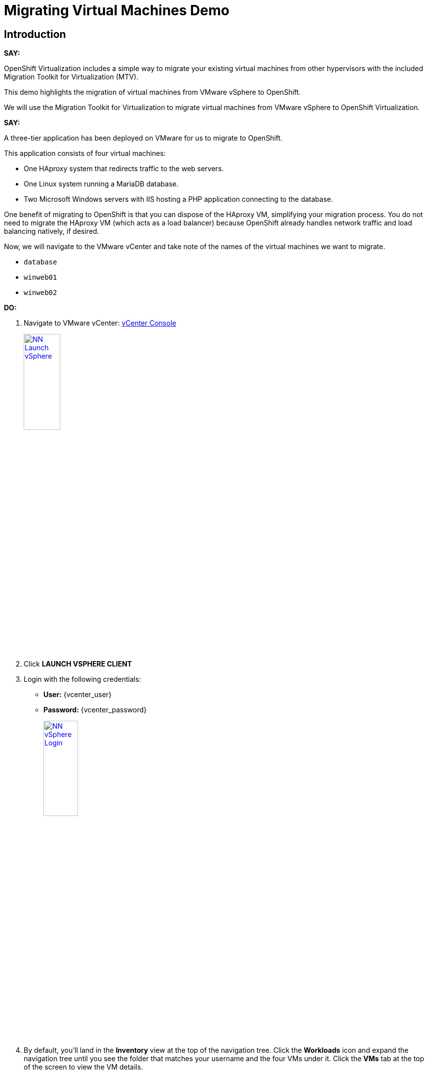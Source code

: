 = Migrating Virtual Machines Demo

== Introduction

*SAY:*

OpenShift Virtualization includes a simple way to migrate your existing virtual machines from other hypervisors with the included Migration Toolkit for Virtualization (MTV).

This demo highlights the migration of virtual machines from VMware vSphere to OpenShift.

We will use the Migration Toolkit for Virtualization to migrate virtual machines from VMware vSphere to OpenShift Virtualization.

*SAY:*

A three-tier application has been deployed on VMware for us to migrate to OpenShift.

// It displays a visitor counter, and the hostname of the webserver that returned your request.

This application consists of four virtual machines:

* One HAproxy system that redirects traffic to the web servers.
* One Linux system running a MariaDB database.
* Two Microsoft Windows servers with IIS hosting a PHP application connecting to the database.

One benefit of migrating to OpenShift is that you can dispose of the HAproxy VM, simplifying your migration process.
You do not need to migrate the HAproxy VM (which acts as a load balancer) because OpenShift already handles network traffic and load balancing natively, if desired.

Now, we will navigate to the VMware vCenter and take note of the names of the virtual machines we want to migrate.

* `database`
* `winweb01`
* `winweb02`

*DO:*

. Navigate to VMware vCenter: https://{vcenter_console}[vCenter Console^]
+
image::module-01/NN_Launch_vSphere.png[link=self, window=blank, width=30%]
+
. Click *LAUNCH VSPHERE CLIENT*
. Login with the following credentials:
- *User:* {vcenter_user}
- *Password:* {vcenter_password}
+
image::module-01/NN_vSphere_Login.png[link=self, window=blank, width=30%]

. By default, you’ll land in the *Inventory* view at the top of the navigation tree.
Click the *Workloads* icon and expand the navigation tree until you see the folder that matches your username and the four VMs under it.
Click the *VMs* tab at the top of the screen to view the VM details.
+
image::module-01/00_Workload_VM_List.png[link=self, window=blank, width=100%]

*SAY:*

For the purposes of this demo, we have *Windows* and *CentOS* VMs to migrate. Check the operating system details by looking at the virtual machines.

*DO:*

. Click `winweb01` in the list of virtual machines.
+
image::module-01/NN_vSphere_VM_Details.png[link=self, window=blank, width=100%]

== Migration Toolkit for Virtualization

*SAY:*

Let’s now look at how we’re going to migrate the virtual machines.

The Migration Toolkit for Virtualization has *Providers* that support various virtualization platforms.

We’ll be using the VMware Provider as our migration source and the Host Provider as our migration target.

Let's have a look at them now.

*DO:*

. Open the following link to open the list of OpenShift Virtualization console and see the list of providers.
+
link:{openshift_web_console}/k8s/ns/openshift-mtv/forklift.konveyor.io%7Ev1beta1~Provider[Provider List Screen^]
+
image::module-01/NN_Virtualization_Console_Login.png[link=self, window=blank, width=30%]
+
. Administrator login is available with:

* *Username:* {openshift_admin_user}
* *Password:* {openshift_admin_password}
+
. You will be taken directly to the list of migration providers.

image::module-01/NN_Migration_Providers.png[link=self, window=blank, width=80%]

*SAY:*

Our list of providers contains two providers: *Host* and *VMware*.

VMware will be the source provider, and Host is of type OpenShift, which will be the target provider.

=== Create a Migration Plan

*SAY:*

Now that we have reviewed our environment, it is time for us to create a Migration Plan.

The Migration Plan selects which VMs to migrate from VMware vSphere to Red Hat OpenShift Virtualization and specifies how to execute the migration.

First, we'll create a plan that indicates the source provider, *VMware* and the VMs we want to migrate.

*DO:*

. Navigate in the left menu to *Migration* -> *Plans for virtualization* and press *Create plan*.
+
link:{openshift_web_console}/k8s/ns/openshift-mtv/forklift.konveyor.io%7Ev1beta1~Plan[Link to Create Migration Plan^]
+
image::module-01/NN_Create_VMware_Plan.png[link=self, window=blank, width=100%]
+
. You will be asked to select the source provider that you intend to migrate from.
Click on the *VMware* tile, and the next page will open immediately.
+
image::module-01/NN_VMware_Source_Provider.png[link=self, window=blank, width=50%]

*SAY:*

Next, we'll select the VMs that we want to migrate.

*DO:*

. On the next page select the three VMs you would like to move:

* `database`
* `winweb01`
* `winweb02`

WARNING: The VMs are far too large to migrate in this short demo. We have VMs that are already migrated to show.

. Click *Next*.
+
image::module-01/NN_Create_Migration_Plan_2.png[link=self, window=blank, width=80%]

*SAY:*

On this screen we provide details for of the migration plan.

We will give our plan a name, and make sure we're using the proper network maps and storage maps.

*DO:*

. Several details will already be filled in for you, but you will have to make a few minor modifications to ensure that the VMs land in the correct namespace, and that the networks and storage options map correctly.
+
Please fill in your migration plan with the following values:

* Plan name: *move-webapp-vmware*
* Network map: *Pod Networking*
* Storage map: *ocs-storagecluster-ceph-rbd-virtualization*
+
NOTE: Storage and network mappings should be automatically detected from the discovered virtual machines, but make sure to double-check that the correct values are set as described in this guide.
+
. Click *Create migration plan*.
+
image::module-01/NN_Create_Migration_Plan_3.png[link=self, window=blank, width=80%]

*SAY:*

Now we wait a moment for our Migration Plan to be analysed by the system and ready to start the migration...

Let's start our migration!

*DO:*

. You will be taken to a new screen where you will see that the plan for migration is being made ready.
+
image::module-01/NN_Await_Migration_Plan_Ready.png[link=self, window=blank, width=50%]
+
. After a few moments the plan will become *Ready*, click on the green "Play" button in the center of the window to start the migration process.
+
image::module-01/NN_Migration_Plan_Ready.png[link=self, window=blank, width=30%]
+
. You will be presented with a confirmation box to begin the migration, click on the *Start* button.
+
image::module-01/NN_Start_Migration_Modal.png[link=self, window=blank, width=50%]
+
. A progress bar will appear in the center of the screen along with the status of *0 of 3 VMs migrated*.
+
image::module-01/NN_Migration_Plan_Running.png[link=self, window=blank, width=50%]

*SAY:*

We'll want to see the progress of our migration.
So let's click on the progress bar to see the status of our migration.

*DO:*

. Click on the *0 of 3 VMs migrated* link and you will be presented with a page with more details about the migration process.
+
image::module-01/NN_VMs_Migrating_Details.png[link=self, window=blank, width=80%]

*SAY:*

We can see here that two migrations have started, and one has not yet started.

NOTE: Yours may be different.
In the case documented here, winweb01 and winweb02 are located on the same ESXi Host, and our system is configured to migrate only one VM at a time from any one ESXi Host.

Now let's find out even more details about the specific stage of the migration process.

You can see the several stages of the migration process in the details panel.

Let's watch it for a moment before moving on.

*DO:*

. You can click the drop-down arrow next to the name of each VM being migrated to get additional details about the stages of the migration process.
+
image::module-01/NN_VM_Migration_Stages.png[link=self, window=blank, width=60%]
+
. The migration process is quite long and expensive, so display the changes for a few moments, and then move on.

== Validate the Migrated Windows VMs and Application

*SAY:*

We've pre-migrated all three VMs. Let's start one of the Windows VMs and connect to it to have a look.

*DO:*

. Click on *Virtualization* in the left menu, and then on *Virtual Machines*.

. Go to the Project: `vmimported`.

. Start the `winweb01` VM from the drop-down menus next to the VM name.
+
image::module-01/NN_Start_VMs.png[link=self, window=blank, width=100%]
+
. Click on the `winweb01` VM that has started and click on its name to see the VM details page.
+
image::module-01/NN_VM_Name.png[link=self, window=blank, width=40%]

*SAY:*

On this page we can see many details about the VMs that have been migrated to OpenShift Virtualization, especially the Windows desktop.

image::module-01/NN_VM_Details.png[link=self, window=blank, width=100%]

Now let's look at the application migrated and exposed to our organization.

*DO:*

. Click Networking in the left menu, and then click on *Routes*.

. There should only be one route, `route-webapp`

. Click the *Location* link and your browser will open with the web application, showing the visitor counter and the web server hostname.

image::module-01/NN_VM_Networking_Routes.png[link=self, window=blank, width=100%]

== Summary

*SAY:*

In this demo, we used the Migration Toolkit for Virtualization to assist with the migration of existing virtual machines from a VMware vSphere environment to OpenShift Virtualization.

In addition to the Migration Toolkit for Virtualization, there are three other migration toolkits.

The combination of these can be used to move many types of workloads into and within OpenShift clusters depending on your organization’s needs.

For more information about these other migration toolkits, please reach out to your Red Hat account team.

*DO:*

NOTE: Please delete this demo from the Red Hat Demo Platform as soon as you have completed practicing or delivering the demo to your customer.

